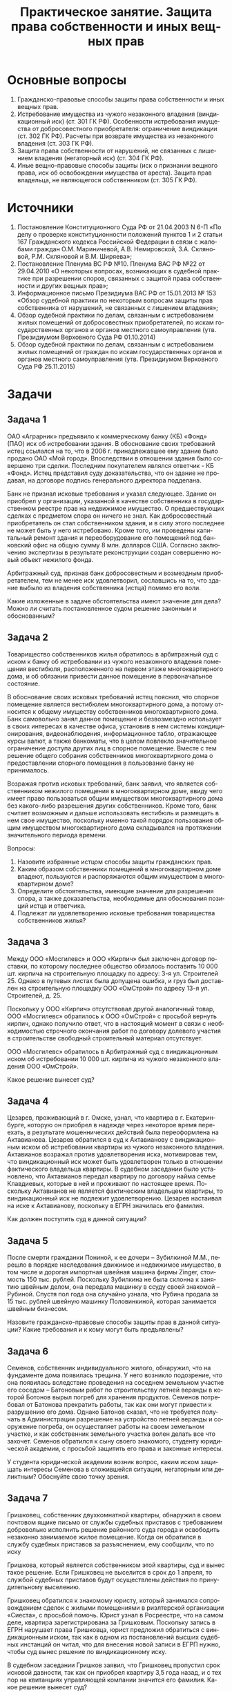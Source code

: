 #+TITLE: Практическое занятие. Защита права собственности и иных вещных прав
#+startup: indent fold
#+options: author:nil date:nil toc:nil num:nil
#+language: ru

#+latex_compiler: xelatex
#+latex_header: \usepackage[a4paper,margin=2cm]{geometry}
#+latex_header: \usepackage{fontspec}
#+latex_header: \setmainfont{PT Astra Serif}
#+latex_header: \setsansfont{PT Astra Sans}
#+latex_header: \usepackage{indentfirst}
#+latex_header: \usepackage{enumitem}
#+latex_header: \setlist{nosep}
#+latex_header: \sloppy

* Основные вопросы
1. Гражданско-правовые способы защиты права собственности и иных вещных прав.
2. Истребование имущества из чужого незаконного владения (виндикационный иск) (ст. 301 ГК РФ). Особенности истребования имущества от добросовестного приобретателя: ограничение виндикации (ст. 302 ГК РФ). Расчеты при возврате имущества из незаконного владения (ст. 303 ГК РФ).
3. Защита права собственности от нарушений, не связанных с лишением владения (негаторный иск) (ст. 304 ГК РФ).
4. Иные вещно-правовые способы защиты (иск о признании вещного права, иск об освобождении имущества от ареста). Защита прав владельца, не являющегося собственником (ст. 305 ГК РФ).
* Источники
1) Постановление Конституционного Суда РФ от 21.04.2003 N 6-П «По делу о проверке конституционности положений пунктов 1 и 2 статьи 167 Гражданского кодекса Российской Федерации в связи с жалобами граждан О.М. Мариничевой, А.В. Немировской, З.А. Скляновой, Р.М. Скляновой и В.М. Ширяева»;
2) Постановление Пленума ВС РФ №10. Пленума ВАС РФ №22 от 29.04.2010 «О некоторых вопросах, возникающих в судебной практике при разрешении споров, связанных с защитой права собственности и других вещных прав»;
3) Информационное письмо Президиума ВАС РФ от 15.01.2013 № 153 «Обзор судебной практики по некоторым вопросам защиты прав собственника от нарушений, не связанных с лишением владения»;
4) Обзор судебной практики по делам, связанным с истребованием жилых помещений от добросовестных приобретателей, по искам государственных органов и органов местного самоуправления (утв. Президиумом Верховного Суда РФ 01.10.2014)
5) Обзор судебной практики по делам, связанным с истребованием жилых помещений от граждан по искам государственных органов и органов местного самоуправления (утв. Президиумом Верховного Суда РФ 25.11.2015)
* Задачи
** Задача 1
ОАО «Аграрник» предъявило к коммерческому банку (КБ) «Фонд» (ПАО) иск об истребовании здания. В обоснование своих требований истец ссылался на то, что в 2006 г. принадлежавшее ему здание  было  продано ОАО «Мой  город». Впоследствии в отношении здания было совершено три сделки. Последним покупателем являлся ответчик - КБ «Фонд». Истец представил суду доказательства, что он здание не продавал, на договоре подпись генерального директора подделана.

Банк не признал исковые  требования  и указал следующее. Здание он приобрел у организации, указанной  в качестве собственника в государственном реестре прав на недвижимое имущество. О предшествующих сделках с предметом спора он ничего не знал. Как добросовестный приобретатель он стал собственником здания, и в силу этого последнее не может быть у него истребовано. Кроме того, им проведены капитальный ремонт здания и переоборудование его помещений под банковский офис на общую сумму 8 млн. долларов США. Согласно заключению экспертизы в результате реконструкции создан совершенно новый объект нежилого фонда.

Арбитражный суд, признав банк добросовестным и возмездным приобретателем, тем не менее иск удовлетворил, сославшись на то, что здание выбыло из владения собственника (истца) помимо его воли.

Какие изложенные в задаче обстоятельства имеют значение для дела? Можно ли считать постановленное судом решение законным и обоснованным?
** Задача 2
Товарищество собственников жилья обратилось в арбитражный суд с иском к банку об истребовании из чужого незаконного владения помещения вестибюля, расположенного на первом этаже многоквартирного дома, и об обязании привести данное помещение в первоначальное состояние.

В обоснование своих исковых требований истец пояснил, что спорное помещение является вестибюлем многоквартирного дома, а потому относится к общему имуществу собственников многоквартирного дома. Банк самовольно занял данное помещение и безвозмездно использует в своих интересах в качестве офиса, установив в нем системы кондиционирования, видеонаблюдения, информационное табло, отражающее курсы валют, а также банкоматы, что в целом повлекло значительное ограничение доступа других лиц в спорное помещение. Вместе с тем решение общего собрания собственников многоквартирного дома о предоставлении спорного помещения в пользование банку не принималось.

Возражая против исковых требований, банк заявил, что является собственником нежилого помещения в многоквартирном доме, ввиду чего имеет право пользоваться общим имуществом многоквартирного дома без какого-либо разрешения других собственников. Кроме того, банк считает возможным и дальше использовать вестибюль и размещать в нем свое имущество, поскольку именно такой порядок пользования общим имуществом многоквартирного дома складывался на протяжении значительного периода времени.

Вопросы:

1. Назовите избранные истцом способы защиты гражданских прав.
2. Каким образом собственники помещений в многоквартирном доме владеют, пользуются и распоряжаются общим имуществом в многоквартирном доме?
3. Определите обстоятельства, имеющие значение для разрешения спора, а также доказательства, необходимые для обоснования позиций истца и ответчика.
4. Подлежат ли удовлетворению исковые требования товарищества собственников жилья?
** Задача 3
Между ООО «Мосгилевс» и ООО «Кирпич» был заключен договор поставки, по которому последнее общество обязалось поставить 10 000 шт. кирпича на строительную площадку по адресу: 3-я ул. Строителей 25. Однако в путевых листах была допущена ошибка, и груз был доставлен на строительную площадку ООО «ОмСтрой» по адресу 13-я ул. Строителей, д. 25.

Поскольку у ООО «Кирпич» отсутствовал другой аналогичный товар, ООО «Мосгилевс» обратилось к ООО «ОмСтрой» с просьбой вернуть кирпич, однако получило ответ, что в настоящий момент в связи с необходимостью строчного окончания работ по договору долевого участия в строительстве свободный строительный материал отсутствует.

ООО «Мосгилевс» обратилось в Арбитражный суд с виндикационным иском об истребовании 10 000 шт. кирпича из чужого незаконного владения ООО «ОмСтрой».

Какое решение вынесет суд?
** Задача 4
Цезарев, проживающий в г. Омске, узнал, что квартира в г. Екатеринбурге, которую он приобрел в надежде через некоторое время переехать, в результате мошеннических действий была переоформлена на Актавианова. Цезарев обратился в суд к Актавианову с виндикационным иском об истребовании квартиры из чужого незаконного владения. Актавианов возражал против удовлетворения иска, мотивировав тем, что виндикационный иск может быть удовлетворен только в отношении фактического владельца квартиры. В судебном заседании было установлено, что Актавианов передал квартиру по договору найма семье Клавдиевых, которые в ней и проживают по настоящее время. Поскольку Актавианов не является фактическим владельцем квартиры, то виндикационный иск не подлежит удовлетворению. Цезарев настаивал на иске к Актавианову, поскольку в ЕГРН значилась его фамилия.

Как должен поступить суд в данной ситуации?
** Задача 5
После смерти гражданки Пониной, к ее дочери – Зубилкиной М.М., перешло в порядке наследования движимое и недвижимое имущество, в том числе и дорогая импортная швейная машина фирмы Zinger, стоимость 150 тыс. рублей. Поскольку Зубилкина не была склонна к занятию швейным делом, она передала машинку в ссуду своей знакомой – Рубиной.  Спустя пол года она случайно узнала, что Рубина продала за 15 тыс. рублей швейную машинку Половинкиной, которая занимается швейным бизнесом.

Назовите гражданско-правовые способы защиты прав в данной ситуации? Какие требования и к кому могут быть предъявлены?
** Задача 6
Семенов, собственник индивидуального жилого, обнаружил, что на фундаменте дома появилась трещина. У него возникло подозрение, что она появилась вследствие проведения на соседнем земельном участке его соседом – Батоновым работ по строительству летней веранды в которой Ботонов вырыл погреб для хранения продуктов. Семенов потребовал от Батонова прекратить работы, так как они могут привести к разрушению его дома. Однако Батонов сказал, что не требуется получать в Администрации разрешение на устройство летней веранды и сооружение погреба, он осуществляет работы на своем земельном участке, и как собственник земельного участка волен делать все что захочет. 	Семенов обратился к сыну своего знакомого, студенту юридической академии, с просьбой защитить его права и законные интересы.

У студента юридической академии возник вопрос, каким иском защищать интересы Семенова в сложившейся ситуации, негаторным или деликтным? Обоснуйте свою точку зрения.
** Задача 7
Гришковец, собственник двухкомнатной квартиры, обнаружил в своем почтовом ящике письмо от службы судебных приставов с требованием добровольно исполнить решение районного суда города и освободить незаконно занимаемое жилое помещение. Когда он обратился в службу судебных приставов за разъяснением, ему сообщили, что по иску

Гришкова, который является собственником этой квартиры, суд и вынес такое решение. Если Гришковец не выселится в срок до 1 апреля, то службой судебных приставов будут осуществлены действия по принудительному выселению.

Гришковец обратился к знакомому юристу, который занимался сопровождением сделок с жилыми помещениями в риэлтерской организации «Сиеста», с просьбой помочь. Юрист узнал в Росреестре, что на самом деле, квартира зарегистрирована за Гришковым. Поскольку запись в ЕГРН нарушает права Гришковца, юрист предложил обратиться с виндикационным иском, так как в одном из постановлений высших судебных инстанций он читал, что для внесения новой записи в ЕГРП нужно, чтобы суд вынес решение по виндикационному иску.

В судебном заседании Гришков заявил, что Гришковец пропустил срок исковой давности, так как он приобрел квартиру 3,5 года назад, и с тех пор на квитанциях управляющей компании значится его фамилия. Какое решение вынесет суд?
* Задание
Найти два судебных дела, в одном из которых заявлен виндикационный иск, а в другом – негаторный, кратко описать его фабулу и подготовить проекты исковых заявлений по двум отобранным делам.

